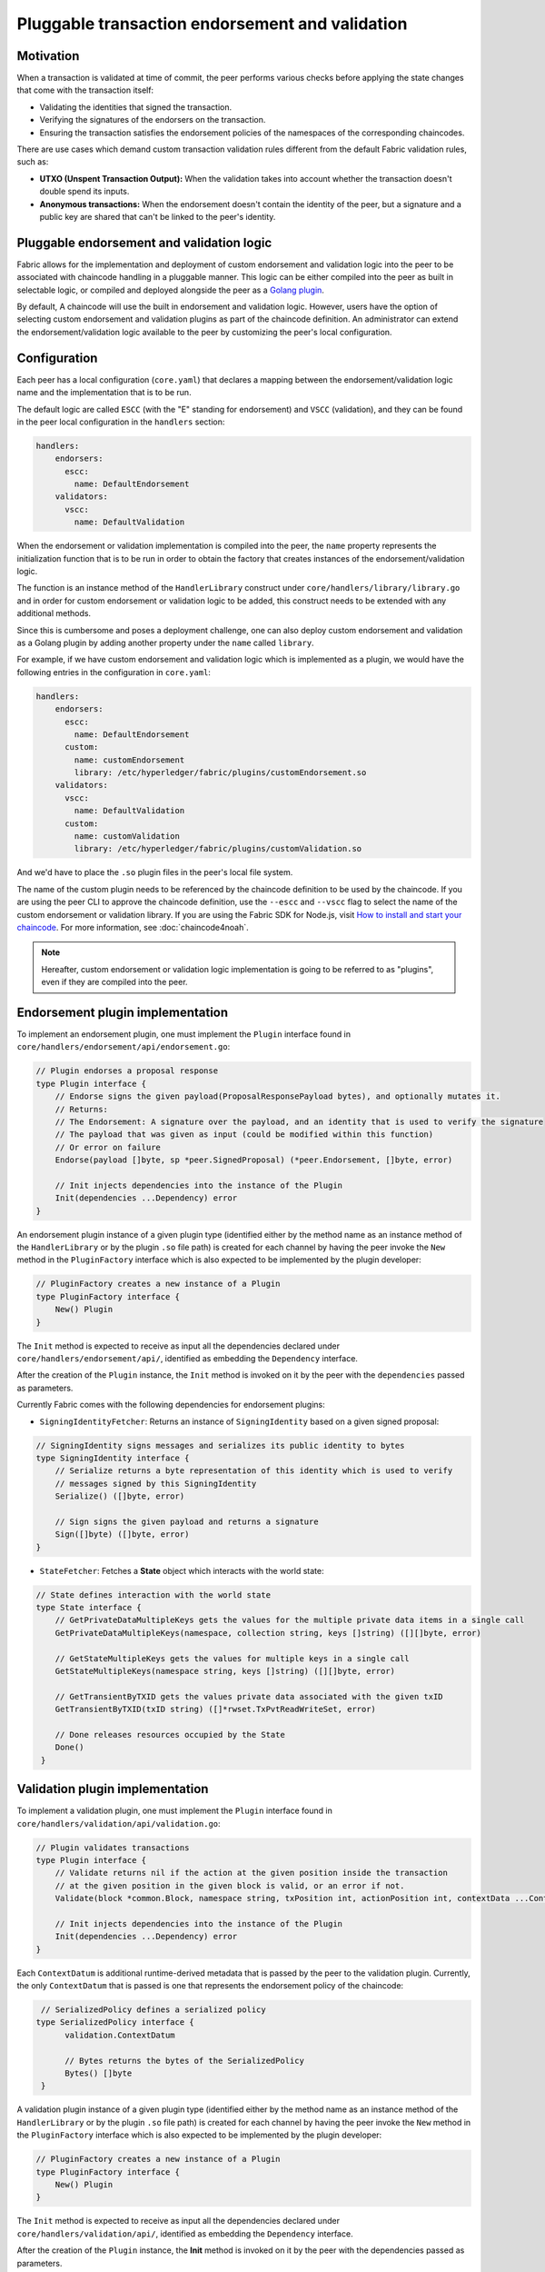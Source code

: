 Pluggable transaction endorsement and validation
================================================

Motivation
----------

When a transaction is validated at time of commit, the peer performs various
checks before applying the state changes that come with the transaction itself:

- Validating the identities that signed the transaction.
- Verifying the signatures of the endorsers on the transaction.
- Ensuring the transaction satisfies the endorsement policies of the namespaces
  of the corresponding chaincodes.

There are use cases which demand custom transaction validation rules different
from the default Fabric validation rules, such as:

- **UTXO (Unspent Transaction Output):** When the validation takes into account
  whether the transaction doesn't double spend its inputs.
- **Anonymous transactions:** When the endorsement doesn't contain the identity
  of the peer, but a signature and a public key are shared that can't be linked
  to the peer's identity.

Pluggable endorsement and validation logic
------------------------------------------

Fabric allows for the implementation and deployment of custom endorsement and
validation logic into the peer to be associated with chaincode handling in a
pluggable manner. This logic can be either compiled into the peer as built in
selectable logic, or compiled and deployed alongside the peer as a
`Golang plugin <https://golang.org/pkg/plugin/>`_.

By default, A chaincode will use the built in endorsement and validation logic.
However, users have the option of selecting custom endorsement and validation
plugins as part of the chaincode definition. An administrator can extend the
endorsement/validation logic available to the peer by customizing the peer's
local configuration.

Configuration
-------------

Each peer has a local configuration (``core.yaml``) that declares a mapping
between the endorsement/validation logic name and the implementation that is to
be run.

The default logic are called ``ESCC`` (with the "E" standing for endorsement) and
``VSCC`` (validation), and they can be found in the peer local configuration in
the ``handlers`` section:

.. code-block:: YAML

    handlers:
        endorsers:
          escc:
            name: DefaultEndorsement
        validators:
          vscc:
            name: DefaultValidation

When the endorsement or validation implementation is compiled into the peer, the
``name`` property represents the initialization function that is to be run in order
to obtain the factory that creates instances of the endorsement/validation logic.

The function is an instance method of the ``HandlerLibrary`` construct under
``core/handlers/library/library.go`` and in order for custom endorsement or
validation logic to be added, this construct needs to be extended with any
additional methods.

Since this is cumbersome and poses a deployment challenge, one can also deploy
custom endorsement and validation as a Golang plugin by adding another property
under the ``name`` called ``library``.

For example, if we have custom endorsement and validation logic which is
implemented as a plugin, we would have the following entries in the configuration
in ``core.yaml``:

.. code-block:: YAML

    handlers:
        endorsers:
          escc:
            name: DefaultEndorsement
          custom:
            name: customEndorsement
            library: /etc/hyperledger/fabric/plugins/customEndorsement.so
        validators:
          vscc:
            name: DefaultValidation
          custom:
            name: customValidation
            library: /etc/hyperledger/fabric/plugins/customValidation.so

And we'd have to place the ``.so`` plugin files in the peer's local file system.

The name of the custom plugin needs to be referenced by the chaincode definition
to be used by the chaincode. If you are using the peer CLI to approve the
chaincode definition, use the ``--escc`` and ``--vscc`` flag to select the name
of the custom endorsement or validation library. If you are using the
Fabric SDK for Node.js, visit `How to install and start your chaincode <https://hyperledger.github.io/fabric-sdk-node/{BRANCH}/tutorial-chaincode-lifecycle.html>`__.
For more information, see :doc:`chaincode4noah`.

.. note:: Hereafter, custom endorsement or validation logic implementation is
          going to be referred to as "plugins", even if they are compiled into
          the peer.

Endorsement plugin implementation
---------------------------------

To implement an endorsement plugin, one must implement the ``Plugin`` interface
found in ``core/handlers/endorsement/api/endorsement.go``:

.. code-block:: Go

    // Plugin endorses a proposal response
    type Plugin interface {
    	// Endorse signs the given payload(ProposalResponsePayload bytes), and optionally mutates it.
    	// Returns:
    	// The Endorsement: A signature over the payload, and an identity that is used to verify the signature
    	// The payload that was given as input (could be modified within this function)
    	// Or error on failure
    	Endorse(payload []byte, sp *peer.SignedProposal) (*peer.Endorsement, []byte, error)

    	// Init injects dependencies into the instance of the Plugin
    	Init(dependencies ...Dependency) error
    }

An endorsement plugin instance of a given plugin type (identified either by the
method name as an instance method of the ``HandlerLibrary`` or by the plugin ``.so``
file path) is created for each channel by having the peer invoke the ``New``
method in the ``PluginFactory`` interface which is also expected to be implemented
by the plugin developer:

.. code-block:: Go

    // PluginFactory creates a new instance of a Plugin
    type PluginFactory interface {
    	New() Plugin
    }


The ``Init`` method is expected to receive as input all the dependencies declared
under ``core/handlers/endorsement/api/``, identified as embedding the ``Dependency``
interface.

After the creation of the ``Plugin`` instance, the ``Init`` method is invoked on
it by the peer with the ``dependencies`` passed as parameters.

Currently Fabric comes with the following dependencies for endorsement plugins:

- ``SigningIdentityFetcher``: Returns an instance of ``SigningIdentity`` based
  on a given signed proposal:

.. code-block:: Go

    // SigningIdentity signs messages and serializes its public identity to bytes
    type SigningIdentity interface {
    	// Serialize returns a byte representation of this identity which is used to verify
    	// messages signed by this SigningIdentity
    	Serialize() ([]byte, error)

    	// Sign signs the given payload and returns a signature
    	Sign([]byte) ([]byte, error)
    }

- ``StateFetcher``: Fetches a **State** object which interacts with the world
  state:

.. code-block:: Go

    // State defines interaction with the world state
    type State interface {
    	// GetPrivateDataMultipleKeys gets the values for the multiple private data items in a single call
    	GetPrivateDataMultipleKeys(namespace, collection string, keys []string) ([][]byte, error)

    	// GetStateMultipleKeys gets the values for multiple keys in a single call
    	GetStateMultipleKeys(namespace string, keys []string) ([][]byte, error)

    	// GetTransientByTXID gets the values private data associated with the given txID
    	GetTransientByTXID(txID string) ([]*rwset.TxPvtReadWriteSet, error)

    	// Done releases resources occupied by the State
    	Done()
     }

Validation plugin implementation
--------------------------------

To implement a validation plugin, one must implement the ``Plugin`` interface
found in ``core/handlers/validation/api/validation.go``:

.. code-block:: Go

    // Plugin validates transactions
    type Plugin interface {
    	// Validate returns nil if the action at the given position inside the transaction
    	// at the given position in the given block is valid, or an error if not.
    	Validate(block *common.Block, namespace string, txPosition int, actionPosition int, contextData ...ContextDatum) error

    	// Init injects dependencies into the instance of the Plugin
    	Init(dependencies ...Dependency) error
    }

Each ``ContextDatum`` is additional runtime-derived metadata that is passed by
the peer to the validation plugin. Currently, the only ``ContextDatum`` that is
passed is one that represents the endorsement policy of the chaincode:

.. code-block:: Go

   // SerializedPolicy defines a serialized policy
  type SerializedPolicy interface {
	validation.ContextDatum

	// Bytes returns the bytes of the SerializedPolicy
	Bytes() []byte
   }

A validation plugin instance of a given plugin type (identified either by the
method name as an instance method of the ``HandlerLibrary`` or by the plugin ``.so``
file path) is created for each channel by having the peer invoke the ``New``
method in the ``PluginFactory`` interface which is also expected to be implemented
by the plugin developer:

.. code-block:: Go

    // PluginFactory creates a new instance of a Plugin
    type PluginFactory interface {
    	New() Plugin
    }

The ``Init`` method is expected to receive as input all the dependencies declared
under ``core/handlers/validation/api/``, identified as embedding the ``Dependency``
interface.

After the creation of the ``Plugin`` instance, the **Init** method is invoked on
it by the peer with the dependencies passed as parameters.

Currently Fabric comes with the following dependencies for validation plugins:

- ``IdentityDeserializer``: Converts byte representation of identities into
  ``Identity`` objects that can be used to verify signatures signed by them, be
  validated themselves against their corresponding MSP, and see whether they
  satisfy a given **MSP Principal**. The full specification can be found in
  ``core/handlers/validation/api/identities/identities.go``.

- ``PolicyEvaluator``: Evaluates whether a given policy is satisfied:

.. code-block:: Go

    // PolicyEvaluator evaluates policies
    type PolicyEvaluator interface {
    	validation.Dependency

    	// Evaluate takes a set of SignedData and evaluates whether this set of signatures satisfies
    	// the policy with the given bytes
    	Evaluate(policyBytes []byte, signatureSet []*common.SignedData) error
    }

- ``StateFetcher``: Fetches a ``State`` object which interacts with the world state:

.. code-block:: Go

    // State defines interaction with the world state
    type State interface {
        // GetStateMultipleKeys gets the values for multiple keys in a single call
        GetStateMultipleKeys(namespace string, keys []string) ([][]byte, error)

        // GetStateRangeScanIterator returns an iterator that contains all the key-values between given key ranges.
        // startKey is included in the results and endKey is excluded. An empty startKey refers to the first available key
        // and an empty endKey refers to the last available key. For scanning all the keys, both the startKey and the endKey
        // can be supplied as empty strings. However, a full scan should be used judiciously for performance reasons.
        // The returned ResultsIterator contains results of type *KV which is defined in fabric-protos/ledger/queryresult.
        GetStateRangeScanIterator(namespace string, startKey string, endKey string) (ResultsIterator, error)

        // GetStateMetadata returns the metadata for given namespace and key
        GetStateMetadata(namespace, key string) (map[string][]byte, error)

        // GetPrivateDataMetadata gets the metadata of a private data item identified by a tuple <namespace, collection, key>
        GetPrivateDataMetadata(namespace, collection, key string) (map[string][]byte, error)

        // Done releases resources occupied by the State
        Done()
    }

Important notes
---------------

- **Validation plugin consistency across peers:** In future releases, the Fabric
  channel infrastructure would guarantee that the same validation logic is used
  for a given chaincode by all peers in the channel at any given blockchain
  height in order to eliminate the chance of mis-configuration which would might
  lead to state divergence among peers that accidentally run different
  implementations. However, for now it is the sole responsibility of the system
  operators and administrators to ensure this doesn't happen.

- **Validation plugin error handling:** Whenever a validation plugin can't
  determine whether a given transaction is valid or not, because of some transient
  execution problem like inability to access the database, it should return an
  error of type **ExecutionFailureError** that is defined in ``core/handlers/validation/api/validation.go``.
  Any other error that is returned, is treated as an endorsement policy error
  and marks the transaction as invalidated by the validation logic. However,
  if an ``ExecutionFailureError`` is returned, the chain processing halts instead
  of marking the transaction as invalid. This is to prevent state divergence
  between different peers.

- **Error handling for private metadata retrieval**: In case a plugin retrieves
  metadata for private data by making use of the ``StateFetcher`` interface,
  it is important that errors are handled as follows: ``CollConfigNotDefinedError``
  and ``InvalidCollNameError``, signalling that the specified collection does
  not exist, should be handled as deterministic errors and should not lead the
  plugin to return an ``ExecutionFailureError``.

- **Importing Fabric code into the plugin**: Importing code that belongs to Fabric
  other than protobufs as part of the plugin is highly discouraged, and can lead
  to issues when the Fabric code changes between releases, or can cause inoperability
  issues when running mixed peer versions. Ideally, the plugin code should only
  use the dependencies given to it, and should import the bare minimum other
  than protobufs.

  .. Licensed under Creative Commons Attribution 4.0 International License
     https://creativecommons.org/licenses/by/4.0/
